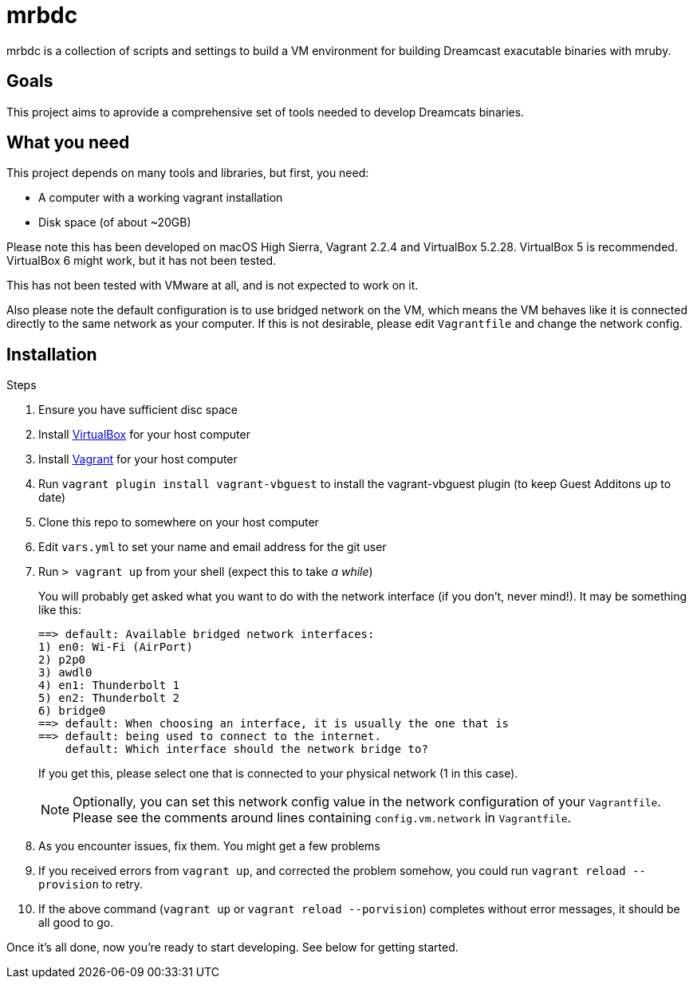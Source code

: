 = mrbdc

mrbdc is a collection of scripts and settings to build a VM environment for building Dreamcast exacutable binaries with mruby.

== Goals

This project aims to aprovide a comprehensive set of tools needed to develop Dreamcats binaries.

== What you need

This project depends on many tools and libraries, but first, you need:

* A computer with a working vagrant installation
* Disk space (of about ~20GB)

Please note this has been developed on macOS High Sierra, Vagrant 2.2.4 and VirtualBox 5.2.28.
VirtualBox 5 is recommended.
VirtualBox 6 might work, but it has not been tested.

This has not been tested with VMware at all, and is not expected to work on it.

Also please note the default configuration is to use bridged network on the VM, which means the VM behaves like it is connected directly to the same network as your computer.
If this is not desirable, please edit `Vagrantfile` and change the network config.

== Installation

.Steps
. Ensure you have sufficient disc space
. Install https://www.virtualbox.org/wiki/Downloads[VirtualBox] for your host computer
. Install https://www.vagrantup.com/docs/installation/[Vagrant] for your host computer
. Run `vagrant plugin install vagrant-vbguest` to install the vagrant-vbguest plugin (to keep Guest Additons up to date)
. Clone this repo to somewhere on your host computer
. Edit `vars.yml` to set your name and email address for the git user
. Run `> vagrant up` from your shell (expect this to take _a while_)
+
You will probably get asked what you want to do with the network interface (if you don't, never mind!).
It may be something like this:
+
----
==> default: Available bridged network interfaces:
1) en0: Wi-Fi (AirPort)
2) p2p0
3) awdl0
4) en1: Thunderbolt 1
5) en2: Thunderbolt 2
6) bridge0
==> default: When choosing an interface, it is usually the one that is
==> default: being used to connect to the internet.
    default: Which interface should the network bridge to?
----
+
If you get this, please select one that is connected to your physical network (1 in this case).
+
[NOTE]
===============================
Optionally, you can set this network config value in the network configuration of your `Vagrantfile`.
Please see the comments around lines containing `config.vm.network` in `Vagrantfile`.
===============================
+
. As you encounter issues, fix them. You might get a few problems
. If you received errors from `vagrant up`, and corrected the problem somehow, you could run `vagrant reload --provision` to retry.
. If the above command (`vagrant up` or `vagrant reload --porvision`) completes without error messages, it should be all good to go.


Once it's all done, now you're ready to start developing.
See below for getting started.
